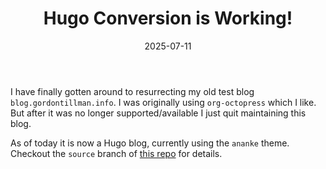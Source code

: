 #+TITLE: Hugo Conversion is Working!
#+DATE: 2025-07-11
#+HUGO_BASE_DIR: ../hugo-site/
#+HUGO_SECTION: posts
#+HUGO_TAGS: tags
#+HUGO_CATEGORIES: categories

I have finally gotten around to resurrecting my old test blog
~blog.gordontillman.info~. I was originally using ~org-octopress~
which I like.  But after it was no longer supported/available I just
quit maintaining this blog.

As of today it is now a Hugo blog, currently using the ~ananke~ theme.
Checkout the ~source~ branch of [[https://github.com/gordyt/gordyt.github.io][this repo]] for details.
